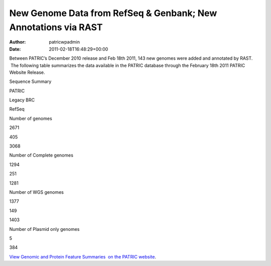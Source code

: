 ===============================================================
New Genome Data from RefSeq & Genbank; New Annotations via RAST
===============================================================

:Author: patricwpadmin
:Date:   2011-02-18T16:48:29+00:00

Between PATRIC’s December 2010 release and Feb 18th 2011, 143 new
genomes were added and annotated by RAST.  The following table
summarizes the data available in the PATRIC database through the
February 18th 2011 PATRIC Website Release.

.. raw:: html

   <table width="100%" border="0" cellspacing="0" cellpadding="0">

.. raw:: html

   <tr>

.. raw:: html

   <td style="text-align: center;" width="100%">

Sequence Summary

.. raw:: html

   </p>

.. raw:: html

   <table width="100%" border="0" cellspacing="0" cellpadding="0">

.. raw:: html

   <tr>

.. raw:: html

   <td width="36%">

.. raw:: html

   </td>

.. raw:: html

   <td width="21%">

PATRIC

.. raw:: html

   </td>

.. raw:: html

   <td width="21%">

Legacy BRC

.. raw:: html

   </td>

.. raw:: html

   <td width="21%">

RefSeq

.. raw:: html

   </td>

.. raw:: html

   </tr>

.. raw:: html

   <tr>

.. raw:: html

   <td width="36%">

Number of genomes

.. raw:: html

   </td>

.. raw:: html

   <td width="21%">

2671

.. raw:: html

   </td>

.. raw:: html

   <td width="21%">

405

.. raw:: html

   </td>

.. raw:: html

   <td width="21%">

3068

.. raw:: html

   </td>

.. raw:: html

   </tr>

.. raw:: html

   <tr>

.. raw:: html

   <td width="36%">

Number of Complete genomes

.. raw:: html

   </td>

.. raw:: html

   <td width="21%">

1294

.. raw:: html

   </td>

.. raw:: html

   <td width="21%">

251

.. raw:: html

   </td>

.. raw:: html

   <td width="21%">

1281

.. raw:: html

   </td>

.. raw:: html

   </tr>

.. raw:: html

   <tr>

.. raw:: html

   <td width="36%">

Number of WGS genomes

.. raw:: html

   </td>

.. raw:: html

   <td width="21%">

1377

.. raw:: html

   </td>

.. raw:: html

   <td width="21%">

149

.. raw:: html

   </td>

.. raw:: html

   <td width="21%">

1403

.. raw:: html

   </td>

.. raw:: html

   </tr>

.. raw:: html

   <tr>

.. raw:: html

   <td width="36%">

Number of Plasmid only genomes

.. raw:: html

   </td>

.. raw:: html

   <td width="21%">

.. raw:: html

   </td>

.. raw:: html

   <td width="21%">

5

.. raw:: html

   </td>

.. raw:: html

   <td width="21%">

384

.. raw:: html

   </td>

.. raw:: html

   </tr>

.. raw:: html

   </table>

.. raw:: html

   </td>

.. raw:: html

   </tr>

.. raw:: html

   </table>

`View Genomic and Protein Feature Summaries  on the PATRIC
website <http://patricbrc.org/portal/portal/patric/Taxon?cType=taxon&cId=2>`__.
